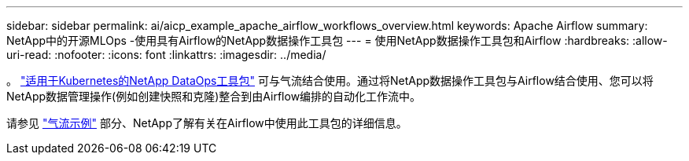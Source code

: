 ---
sidebar: sidebar 
permalink: ai/aicp_example_apache_airflow_workflows_overview.html 
keywords: Apache Airflow 
summary: NetApp中的开源MLOps -使用具有Airflow的NetApp数据操作工具包 
---
= 使用NetApp数据操作工具包和Airflow
:hardbreaks:
:allow-uri-read: 
:nofooter: 
:icons: font
:linkattrs: 
:imagesdir: ../media/


[role="lead"]
。 https://github.com/NetApp/netapp-dataops-toolkit/tree/main/netapp_dataops_k8s["适用于Kubernetes的NetApp DataOps工具包"] 可与气流结合使用。通过将NetApp数据操作工具包与Airflow结合使用、您可以将NetApp数据管理操作(例如创建快照和克隆)整合到由Airflow编排的自动化工作流中。

请参见 https://github.com/NetApp/netapp-dataops-toolkit/tree/main/netapp_dataops_k8s/Examples/Airflow["气流示例"] 部分、NetApp了解有关在Airflow中使用此工具包的详细信息。
